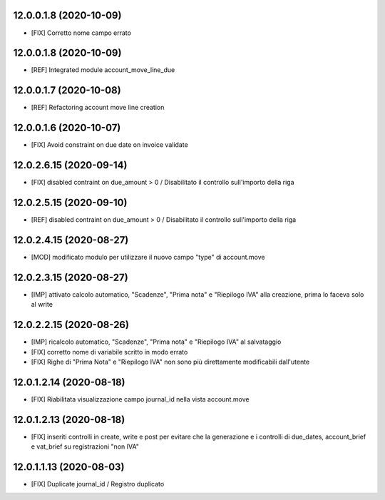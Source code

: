 12.0.0.1.8 (2020-10-09)
~~~~~~~~~~~~~~~~~~~~~~~~

* [FIX] Corretto nome campo errato

12.0.0.1.8 (2020-10-09)
~~~~~~~~~~~~~~~~~~~~~~~~

* [REF] Integrated module account_move_line_due

12.0.0.1.7 (2020-10-08)
~~~~~~~~~~~~~~~~~~~~~~~~

* [REF] Refactoring account move line creation

12.0.0.1.6 (2020-10-07)
~~~~~~~~~~~~~~~~~~~~~~~~

* [FIX] Avoid constraint on due date on invoice validate

12.0.2.6.15 (2020-09-14)
~~~~~~~~~~~~~~~~~~~~~~~~

* [FIX] disabled contraint on due_amount > 0 / Disabilitato il controllo sull'importo della riga

12.0.2.5.15 (2020-09-10)
~~~~~~~~~~~~~~~~~~~~~~~~

* [REF] disabled contraint on due_amount > 0 / Disabilitato il controllo sull'importo della riga

12.0.2.4.15 (2020-08-27)
~~~~~~~~~~~~~~~~~~~~~~~~

* [MOD] modificato modulo per utilizzare il nuovo campo "type" di account.move

12.0.2.3.15 (2020-08-27)
~~~~~~~~~~~~~~~~~~~~~~~~

* [IMP] attivato calcolo automatico, "Scadenze", "Prima nota" e "Riepilogo IVA" alla creazione, prima lo faceva solo al write


12.0.2.2.15 (2020-08-26)
~~~~~~~~~~~~~~~~~~~~~~~~

* [IMP] ricalcolo automatico, "Scadenze", "Prima nota" e "Riepilogo IVA" al salvataggio
* [FIX] corretto nome di variabile scritto in modo errato
* [FIX] Righe di "Prima Nota" e "Riepilogo IVA" non sono più direttamente modificabili dall'utente

12.0.1.2.14 (2020-08-18)
~~~~~~~~~~~~~~~~~~~~~~~~

* [FIX] Riabilitata visualizzazione campo journal_id nella vista account.move

12.0.1.2.13 (2020-08-18)
~~~~~~~~~~~~~~~~~~~~~~~~

* [FIX] inseriti controlli in create, write e post per evitare che la generazione e i controlli di due_dates, account_brief e vat_brief su registrazioni "non IVA"

12.0.1.1.13 (2020-08-03)
~~~~~~~~~~~~~~~~~~~~~~~~

* [FIX] Duplicate journal_id / Registro duplicato



